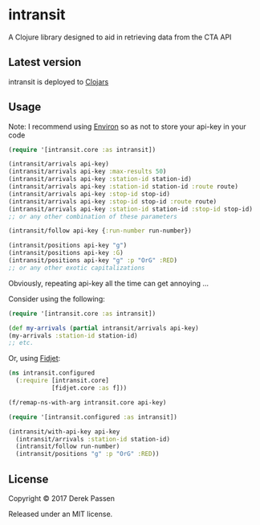 # -*- coding: utf-8 -*-
* intransit

A Clojure library designed to aid in retrieving data from the CTA API

** Latest version
intransit is deployed to [[https://clojars.org][Clojars]]

[[http://clojars.org/intransit][http://clojars.org/intransit/latest-version.svg]]

** Usage
Note: I recommend using [[https://github.com/weavejester/environ][Environ]] so as not to store your api-key in your code

#+BEGIN_SRC clojure
(require '[intransit.core :as intransit])

(intransit/arrivals api-key)
(intransit/arrivals api-key :max-results 50)
(intransit/arrivals api-key :station-id station-id)
(intransit/arrivals api-key :station-id station-id :route route)
(intransit/arrivals api-key :stop-id stop-id)
(intransit/arrivals api-key :stop-id stop-id :route route)
(intransit/arrivals api-key :station-id station-id :stop-id stop-id)
;; or any other combination of these parameters

(intransit/follow api-key {:run-number run-number})

(intransit/positions api-key "g")
(intransit/positions api-key :G)
(intransit/positions api-key "g" :p "OrG" :RED)
;; or any other exotic capitalizations
#+END_SRC

Obviously, repeating api-key all the time can get annoying ...

Consider using the following:

#+BEGIN_SRC clojure
(require '[intransit.core :as intransit])

(def my-arrivals (partial intransit/arrivals api-key)
(my-arrivals :station-id station-id)
;; etc.
#+END_SRC

Or, using [[https://github.com/aredington/fidjet][Fidjet]]:
#+BEGIN_SRC clojure
(ns intransit.configured
  (:require [intransit.core]
            [fidjet.core :as f]))

(f/remap-ns-with-arg intransit.core api-key)
#+END_SRC

#+BEGIN_SRC clojure
(require '[intransit.configured :as intransit])

(intransit/with-api-key api-key
  (intransit/arrivals :station-id station-id)
  (intransit/follow run-number)
  (intransit/positions "g" :p "OrG" :RED))
#+END_SRC

** License

Copyright © 2017 Derek Passen

Released under an MIT license.
